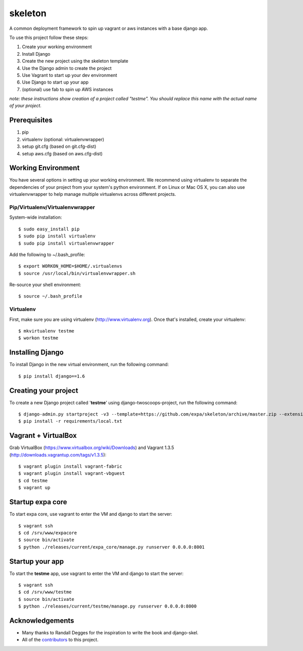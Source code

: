 ========================
skeleton
========================

A common deployment framework to spin up vagrant or aws instances with a base django app.

To use this project follow these steps:

#. Create your working environment
#. Install Django
#. Create the new project using the skeleton template
#. Use the Django admin to create the project
#. Use Vagrant to start up your dev environment
#. Use Django to start up your app
#. (optional) use fab to spin up AWS instances

*note: these instructions show creation of a project called "testme".  You
should replace this name with the actual name of your project.*

Prerequisites
=============
#. pip
#. virtualenv (optional: virtualenvwrapper)
#. setup git.cfg (based on git.cfg-dist)
#. setup aws.cfg (based on aws.cfg-dist)

Working Environment
===================
You have several options in setting up your working environment.  We recommend
using virtualenv to separate the dependencies of your project from your system's
python environment.  If on Linux or Mac OS X, you can also use virtualenvwrapper to help manage multiple virtualenvs across different projects.


Pip/Virtualenv/Virtualenvwrapper
---------------------------------
System-wide installation::

    $ sudo easy_install pip
    $ sudo pip install virtualenv
    $ sudo pip install virtualenvwrapper

Add the following to ~/.bash_profile::

    $ export WORKON_HOME=$HOME/.virtualenvs
    $ source /usr/local/bin/virtualenvwrapper.sh

Re-source your shell environment::

    $ source ~/.bash_profile

Virtualenv
-----------
First, make sure you are using virtualenv (http://www.virtualenv.org). Once
that's installed, create your virtualenv::

    $ mkvirtualenv testme
    $ workon testme

Installing Django
=================

To install Django in the new virtual environment, run the following command::

    $ pip install django==1.6

Creating your project
=====================

To create a new Django project called '**testme**' using django-twoscoops-project, run the following command::

    $ django-admin.py startproject -v3 --template=https://github.com/expa/skeleton/archive/master.zip --extension=py,rst,html,conf,xml --name=Vagrantfile --name=crontab testme
    $ pip install -r requirements/local.txt

Vagrant + VirtualBox
====================

Grab VirtualBox (https://www.virtualbox.org/wiki/Downloads) and Vagrant 1.3.5 (http://downloads.vagrantup.com/tags/v1.3.5)::

    $ vagrant plugin install vagrant-fabric
    $ vagrant plugin install vagrant-vbguest
    $ cd testme
    $ vagrant up

Startup expa core
=================
To start expa core, use vagrant to enter the VM and django to start the server::

    $ vagrant ssh
    $ cd /srv/www/expacore
    $ source bin/activate
    $ python ./releases/current/expa_core/manage.py runserver 0.0.0.0:8001

Startup your app
====================
To start the **testme** app, use vagrant to enter the VM and django to start the server::

    $ vagrant ssh
    $ cd /srv/www/testme
    $ source bin/activate
    $ python ./releases/current/testme/manage.py runserver 0.0.0.0:8000

Acknowledgements
================

- Many thanks to Randall Degges for the inspiration to write the book and django-skel.
- All of the contributors_ to this project.

.. _contributors: https://github.com/twoscoops/django-twoscoops-project/blob/master/CONTRIBUTORS.txt
